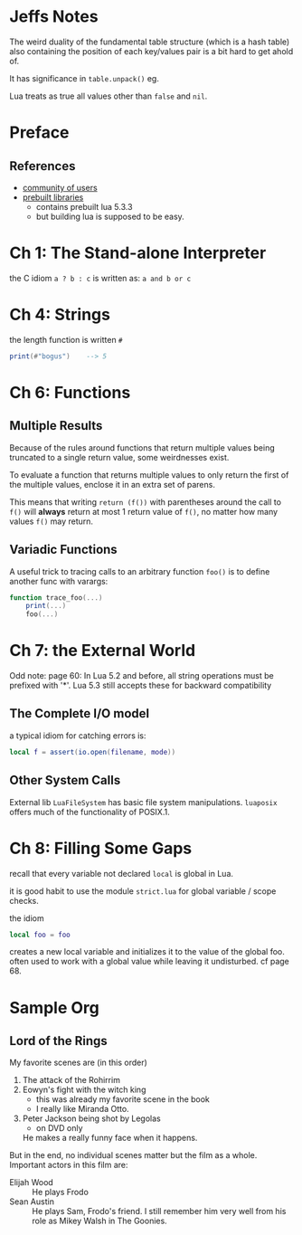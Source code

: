 * Jeffs Notes

The weird duality of the fundamental table structure (which is a hash table) also containing
the position of each key/values pair is a bit hard to get ahold of.

It has significance in ~table.unpack()~ eg.

Lua treats as true all values other than =false= and =nil=.

* Preface

** References

  - [[http://lua-users.org][community of users]]
  - [[http://luabinaries.sourceforge.net/][prebuilt libraries]]
    - contains prebuilt lua 5.3.3
    - but building lua is supposed to be easy.

* Ch 1: The Stand-alone Interpreter

the C idiom ~a ? b : c~ is written as: ~a and b or c~

* Ch 4: Strings

the length function is written ~#~

#+BEGIN_SRC lua
print(#"bogus")    --> 5
#+END_SRC

* Ch 6: Functions

** Multiple Results

Because of the rules around functions that return multiple values being truncated to a single return value,
some weirdnesses exist.

To evaluate a function that returns multiple values to only return the first of the multiple values, enclose it in an extra set of parens.

This means that writing ~return (f())~ with parentheses around the call to ~f()~ will *always* return at most 1 return value of ~f()~, no matter how many values ~f()~ may return.

** Variadic Functions

A useful trick to tracing calls to an arbitrary function ~foo()~ is to define another func with varargs:

#+BEGIN_SRC lua
function trace_foo(...)
    print(...)
    foo(...)
#+END_SRC


* Ch 7: the External World

Odd note: page 60: In Lua 5.2 and before, all string operations must be prefixed with '*'.
Lua 5.3 still accepts these for backward compatibility

** The Complete I/O model

a typical idiom for catching errors is:

#+BEGIN_SRC lua
    local f = assert(io.open(filename, mode))
#+END_SRC

** Other System Calls

External lib =LuaFileSystem= has basic file system manipulations.
=luaposix= offers much of the functionality of POSIX.1.

* Ch 8: Filling Some Gaps

recall that every variable not declared =local= is global in Lua.

it is good habit to use the module =strict.lua= for global variable / scope checks.

the idiom

#+BEGIN_SRC lua
local foo = foo
#+END_SRC

creates a new local variable and initializes it to the value of the global foo.
often used to work with a global value while leaving it undisturbed.
cf page 68.

* Sample Org
** Lord of the Rings
   My favorite scenes are (in this order)
   1. The attack of the Rohirrim
   2. Eowyn's fight with the witch king
      + this was already my favorite scene in the book
      + I really like Miranda Otto.
   3. Peter Jackson being shot by Legolas
      - on DVD only
      He makes a really funny face when it happens.
   But in the end, no individual scenes matter but the film as a whole.
   Important actors in this film are:
   - Elijah Wood :: He plays Frodo
   - Sean Austin :: He plays Sam, Frodo's friend.  I still remember
     him very well from his role as Mikey Walsh in The Goonies.

